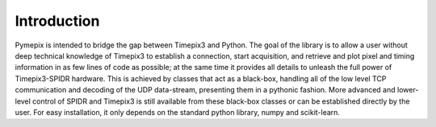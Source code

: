 .. _introduction:

============
Introduction
============

Pymepix is intended to bridge the gap between Timepix3 and Python. The goal of the library is to
allow a user without deep technical knowledge of Timepix3 to establish a connection, start
acquisition, and retrieve and plot pixel and timing information in as few lines of code as possible;
at the same time it provides all details to unleash the full power of Timepix3-SPIDR hardware. This
is achieved by classes that act as a black-box, handling all of the low level TCP communication and
decoding of the UDP data-stream, presenting them in a pythonic fashion. More advanced and
lower-level control of SPIDR and Timepix3 is still available from these black-box classes or can be
established directly by the user. For easy installation, it only depends on the standard python
library, numpy and scikit-learn.
